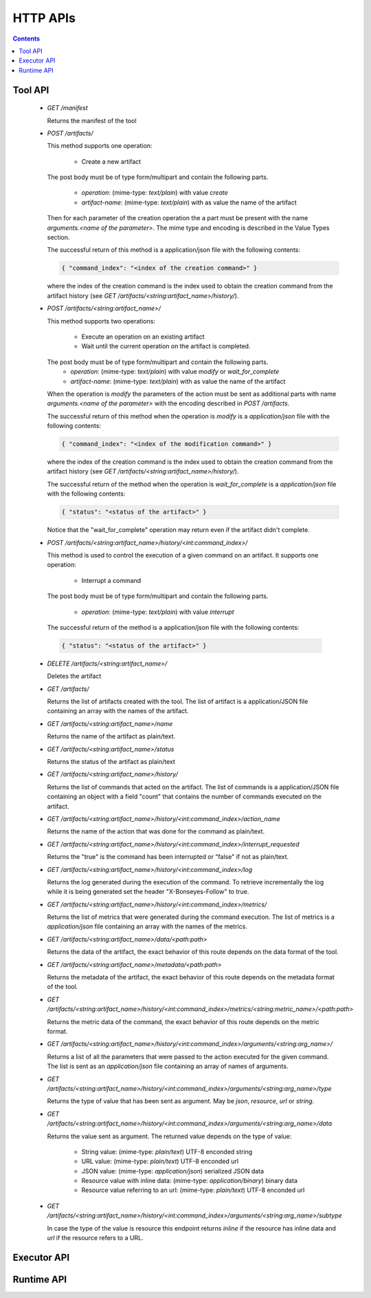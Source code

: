 HTTP APIs
=========

.. contents::

Tool API
--------

    - `GET /manifest`

      Returns the manifest of the tool

    - `POST /artifacts/`

      This method supports one operation:

        - Create a new artifact

      The post body must be of type form/multipart and contain the following parts.

        - `operation`: (mime-type: `text/plain`) with value `create`
        - `artifact-name`: (mime-type: `text/plain`) with as value the name of the artifact

      Then for each parameter of the creation operation the a part must be present with the name
      `arguments.<name of the parameter>`. The mime type and encoding is described in the Value Types section.

      The successful return of this method is a application/json file with the following contents:

      .. code-block:: json

            { "command_index": "<index of the creation command>" }

      where the index of the creation command is the index used to obtain the creation command from the artifact history
      (see `GET /artifacts/<string:artifact_name>/history/`).

    - `POST /artifacts/<string:artifact_name>/`

      This method supports two operations:

        - Execute an operation on an existing artifact
        - Wait until the current operation on the artifact is completed.

      The post body must be of type form/multipart and contain the following parts.
        - `operation`: (mime-type: `text/plain`) with value `modify` or `wait_for_complete`
        - `artifact-name`: (mime-type: `text/plain`) with as value the name of the artifact

      When the operation is `modify` the parameters of the action must be sent as additional parts with name
      `arguments.<name of the parameter>` with the encoding described in `POST /artifacts`.

      The successful return of this method when the operation is `modify` is a `application/json` file with the
      following contents:

      .. code-block:: json

        { "command_index": "<index of the modification command>" }

      where the index of the creation command is the index used to obtain the creation command from the artifact history
      (see `GET /artifacts/<string:artifact_name>/history/`).

      The successful return of the method when the operation is `wait_for_complete` is a `application/json` file with
      the following contents:

      .. code-block:: json

        { "status": "<status of the artifact>" }

      Notice that the "wait_for_complete" operation may return even if the artifact didn't complete.

    - `POST /artifacts/<string:artifact_name>/history/<int:command_index>/`

      This method is used to control the execution of a given command on an artifact. It supports one operation:

        - Interrupt a command

      The post body must be of type form/multipart and contain the following parts.

        - `operation`: (mime-type: `text/plain`) with value `interrupt`

      The successful return of the method is a application/json file with the following contents:

     .. code-block:: json

      { "status": "<status of the artifact>" }

    - `DELETE /artifacts/<string:artifact_name>/`

      Deletes the artifact

    - `GET /artifacts/`

      Returns the list of artifacts created with the tool. The list of artifact is a application/JSON file containing
      an array with the names of the artifact.

    - `GET /artifacts/<string:artifact_name>/name`

      Returns the name of the artifact as plain/text.

    - `GET /artifacts/<string:artifact_name>/status`

      Returns the status of the artifact as plain/text

    - `GET /artifacts/<string:artifact_name>/history/`

      Returns the list of commands that acted on the artifact. The list of commands is a application/JSON file
      containing an object with a field "count" that contains the number of commands executed on the artifact.

    - `GET /artifacts/<string:artifact_name>/history/<int:command_index>/action_name`

      Returns the name of the action that was done for the command as plain/text.

    - `GET /artifacts/<string:artifact_name>/history/<int:command_index>/interrupt_requested`

      Returns the "true" is the command has been interrupted or "false" if not as plain/text.

    - `GET /artifacts/<string:artifact_name>/history/<int:command_index>/log`

      Returns the log generated during the execution of the command. To retrieve incrementally the log while it is
      being generated set the header "X-Bonseyes-Follow" to true.

    - `GET /artifacts/<string:artifact_name>/history/<int:command_index>/metrics/`

      Returns the list of metrics that were generated during the command execution. The list of metrics is a
      `application/json` file containing an array with the names of the metrics.

    - `GET /artifacts/<string:artifact_name>/data/<path:path>`

      Returns the data of the artifact, the exact behavior of this route depends on the data format of the tool.

    - `GET /artifacts/<string:artifact_name>/metadata/<path:path>`

      Returns the metadata of the artifact, the exact behavior of this route depends on the metadata format of the tool.

    - `GET /artifacts/<string:artifact_name>/history/<int:command_index>/metrics/<string:metric_name>/<path:path>`

      Returns the metric data of the command, the exact behavior of this route depends on the metric format.

    - `GET /artifacts/<string:artifact_name>/history/<int:command_index>/arguments/<string:arg_name>/`

      Returns a list of all the parameters that were passed to the action executed for the given command. The list is
      sent as an `application/json` file containing an array of names of arguments.

    - `GET /artifacts/<string:artifact_name>/history/<int:command_index>/arguments/<string:arg_name>/type`

      Returns the type of value that has been sent as argument. May be `json`, `resource`, `url` or `string`.

    - `GET /artifacts/<string:artifact_name>/history/<int:command_index>/arguments/<string:arg_name>/data`

      Returns the value sent as argument. The returned value depends on the type of value:

        - String value:  (mime-type: `plain/text`) UTF-8 enconded string
        - URL value: (mime-type: `plain/text`) UTF-8 enconded url
        - JSON value: (mime-type: `application/json`) serialized JSON data
        - Resource value with inline data: (mime-type: `application/binary`) binary data
        - Resource value referring to an url: (mime-type: `plain/text`) UTF-8 enconded url

    - `GET /artifacts/<string:artifact_name>/history/<int:command_index>/arguments/<string:arg_name>/subtype`

      In case the type of the value is resource this endpoint returns `inline` if the resource has inline data and `url`
      if the resource refers to a URL.

Executor API
------------

.. todo::
   To be written

Runtime API
-----------

.. todo::
   To be written

